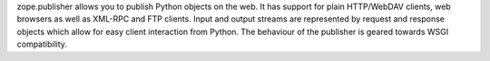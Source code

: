 zope.publisher allows you to publish Python objects on the web.  It
has support for plain HTTP/WebDAV clients, web browsers as well as
XML-RPC and FTP clients.  Input and output streams are represented by
request and response objects which allow for easy client interaction
from Python.  The behaviour of the publisher is geared towards WSGI
compatibility.

